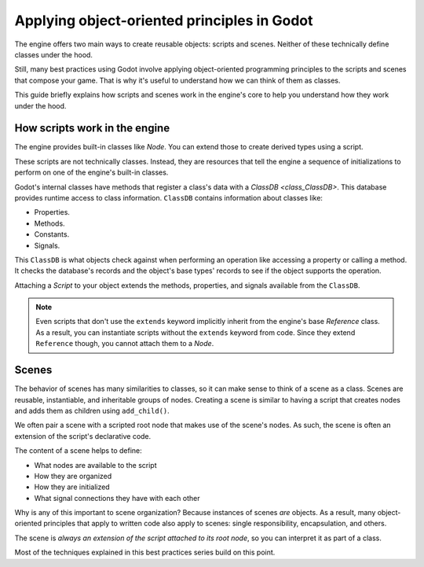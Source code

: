 .. _doc_what_are_godot_classes:

Applying object-oriented principles in Godot
============================================

The engine offers two main ways to create reusable objects: scripts and scenes. Neither of these
technically define classes under the hood.

Still, many best practices using Godot involve applying object-oriented programming principles to
the scripts and scenes that compose your game. That is why it's useful to understand how we can
think of them as classes.

This guide briefly explains how scripts and scenes work in the engine's core to help you understand
how they work under the hood.

How scripts work in the engine
------------------------------

The engine provides built-in classes like `Node`. You can extend those to create
derived types using a script.

These scripts are not technically classes. Instead, they are resources that tell the engine a
sequence of initializations to perform on one of the engine's built-in classes.

Godot's internal classes have methods that register a class's data with a `ClassDB
<class_ClassDB>`. This database provides runtime access to class information. ``ClassDB`` contains
information about classes like:

- Properties.
- Methods.
- Constants.
- Signals.

This ``ClassDB`` is what objects check against when performing an operation like accessing a
property or calling a method. It checks the database's records and the object's base types' records
to see if the object supports the operation.

Attaching a `Script` to your object extends the methods, properties, and signals
available from the ``ClassDB``.

.. note::

    Even scripts that don't use the ``extends`` keyword implicitly inherit from the engine's base
    `Reference` class. As a result, you can instantiate scripts without the
    ``extends`` keyword from code. Since they extend ``Reference`` though, you cannot attach them to
    a `Node`.

Scenes
------

The behavior of scenes has many similarities to classes, so it can make sense to think of a scene as
a class. Scenes are reusable, instantiable, and inheritable groups of nodes. Creating a scene is
similar to having a script that creates nodes and adds them as children using ``add_child()``.

We often pair a scene with a scripted root node that makes use of the scene's nodes. As such, the
scene is often an extension of the script's declarative code.

The content of a scene helps to define:

- What nodes are available to the script
- How they are organized
- How they are initialized
- What signal connections they have with each other

Why is any of this important to scene organization? Because instances of scenes *are* objects. As a
result, many object-oriented principles that apply to written code also apply to scenes: single
responsibility, encapsulation, and others.

The scene is *always an extension of the script attached to its root node*, so you can interpret it
as part of a class.

Most of the techniques explained in this best practices series build on this point.
